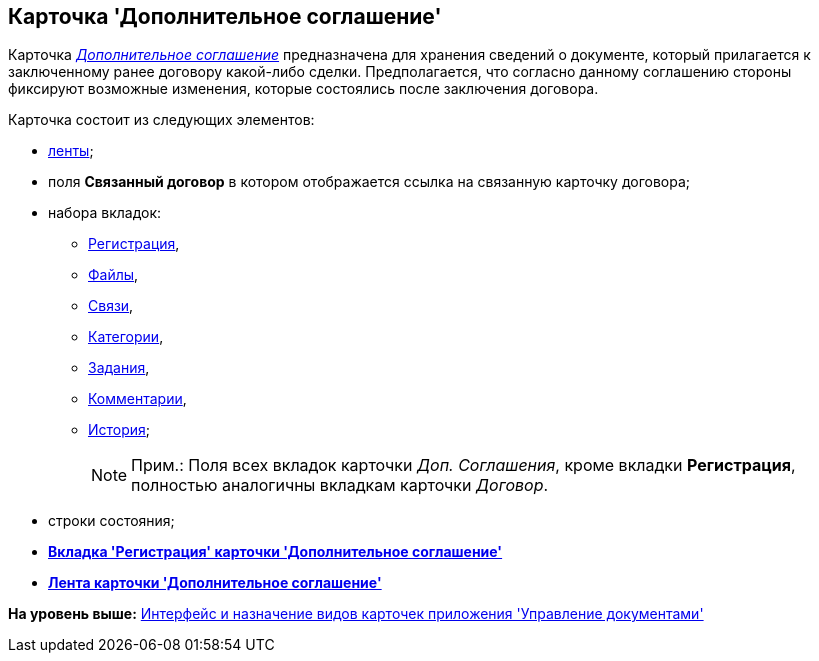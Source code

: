 [[ariaid-title1]]
== Карточка 'Дополнительное соглашение'

Карточка xref:Card_SuppAgreement_Tab_General.html#reference_e5h_lbx_jm__image_u5n_bkm_wm[[.dfn .term]_Дополнительное соглашение_] предназначена для хранения сведений о документе, который прилагается к заключенному ранее договору какой-либо сделки. Предполагается, что согласно данному соглашению стороны фиксируют возможные изменения, которые состоялись после заключения договора.

Карточка состоит из следующих элементов:

* xref:Card_SupplAgreement_Ribbon.adoc[ленты];
* поля [.keyword]*Связанный договор* в котором отображается ссылка на связанную карточку договора;
* набора вкладок:
** xref:Card_SuppAgreement_Tab_General.adoc[Регистрация],
** xref:Card_Tab_Attached_Files.adoc[Файлы],
** xref:Card_Tab_Connection.adoc[Связи],
** xref:Card_Tab_Category.adoc[Категории],
** xref:Card_Tab_PerformerTask.adoc[Задания],
** xref:Card_Tab_Comments.adoc[Комментарии],
** xref:Card_Tab_History.adoc[История];
+
[NOTE]
====
[.note__title]#Прим.:# Поля всех вкладок карточки [.dfn .term]_Доп. Соглашения_, кроме вкладки [.keyword]*Регистрация*, полностью аналогичны вкладкам карточки [.dfn .term]_Договор_.
====
* строки состояния;

* *xref:../topics/Card_SuppAgreement_Tab_General.adoc[Вкладка 'Регистрация' карточки 'Дополнительное соглашение']* +
* *xref:../topics/Card_SupplAgreement_Ribbon.adoc[Лента карточки 'Дополнительное соглашение']* +

*На уровень выше:* xref:../topics/Cards_Descr.adoc[Интерфейс и назначение видов карточек приложения 'Управление документами']
